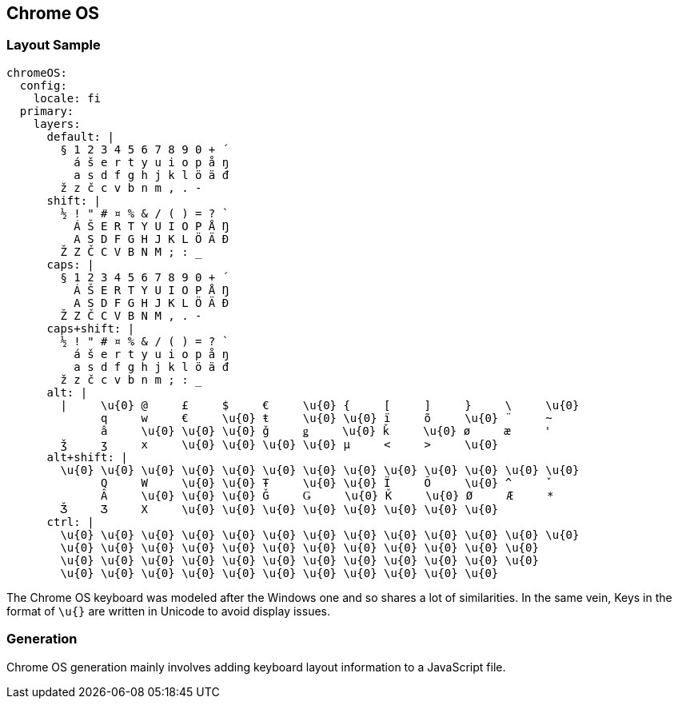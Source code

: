 == Chrome OS

=== Layout Sample

```
chromeOS:
  config:
    locale: fi
  primary:
    layers:
      default: |
        § 1 2 3 4 5 6 7 8 9 0 + ´
          á š e r t y u i o p å ŋ
          a s d f g h j k l ö ä đ
        ž z č c v b n m , . -
      shift: |
        ½ ! " # ¤ % & / ( ) = ? `
          Á Š E R T Y U I O P Å Ŋ
          A S D F G H J K L Ö Ä Đ
        Ž Z Č C V B N M ; : _
      caps: |
        § 1 2 3 4 5 6 7 8 9 0 + ´
          Á Š E R T Y U I O P Å Ŋ
          A S D F G H J K L Ö Ä Đ
        Ž Z Č C V B N M , . -
      caps+shift: |
        ½ ! " # ¤ % & / ( ) = ? `
          á š e r t y u i o p å ŋ
          a s d f g h j k l ö ä đ
        ž z č c v b n m ; : _
      alt: |
        |     \u{0} @     £     $     €     \u{0} {     [     ]     }     \     \u{0}
              q     w     €     \u{0} ŧ     \u{0} \u{0} ï     õ     \u{0} ¨     ~
              â     \u{0} \u{0} \u{0} ǧ     ǥ     \u{0} ǩ     \u{0} ø     æ     '
        ǯ     ʒ     x     \u{0} \u{0} \u{0} \u{0} µ     <     >     \u{0}
      alt+shift: |
        \u{0} \u{0} \u{0} \u{0} \u{0} \u{0} \u{0} \u{0} \u{0} \u{0} \u{0} \u{0} \u{0}
              Q     W     \u{0} \u{0} Ŧ     \u{0} \u{0} Ï     Õ     \u{0} ^     ˇ
              Â     \u{0} \u{0} \u{0} Ǧ     Ǥ     \u{0} Ǩ     \u{0} Ø     Æ     *
        Ǯ     Ʒ     X     \u{0} \u{0} \u{0} \u{0} \u{0} \u{0} \u{0} \u{0}
      ctrl: |
        \u{0} \u{0} \u{0} \u{0} \u{0} \u{0} \u{0} \u{0} \u{0} \u{0} \u{0} \u{0} \u{0}
        \u{0} \u{0} \u{0} \u{0} \u{0} \u{0} \u{0} \u{0} \u{0} \u{0} \u{0} \u{0}
        \u{0} \u{0} \u{0} \u{0} \u{0} \u{0} \u{0} \u{0} \u{0} \u{0} \u{0} \u{0}
        \u{0} \u{0} \u{0} \u{0} \u{0} \u{0} \u{0} \u{0} \u{0} \u{0} \u{0}
```

The Chrome OS keyboard was modeled after the Windows one and so shares a lot of similarities.
In the same vein, Keys in the format of `\u{}` are written in Unicode to avoid display issues.

=== Generation

Chrome OS generation mainly involves adding keyboard layout information to a
JavaScript file.
